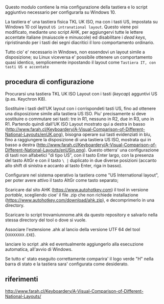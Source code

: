 Questo modulo contiene la mia configurazione della tastiera e lo script aggiuntivo necessario per configurarla su Windows 10.

La tastiera e' una tastiera fisica TKL UK ISO, ma con i tasti US, impostata su Windows 10 col layout =US intranational layout=.  Questo viene poi modificato, mediante uno script AHK, per aggiungervi tutte le lettere accentate italiane (maiuscole e minuscole) ed disabilitare i /dead keys/, ripristinando per i tasti dei segni diacritici il loro comportamento ordinario.

Tutto cio' e' necessario in Windows, non essendovi un layout simile a disposizione; su Linux viceversa e' possibile ottenere un comportamento quasi identico, semplicemente inpostando il layout come =Tastiera IT, con tasti US e accentate= 

** procedura di configurazione

Procurarsi una tastiera TKL UK ISO Layout con i tasti (/keycap/) agguntivi US (p.es. Keychron K8).

Sostituire i tasti dell'UK layout con i corrispondeti tasti US, fino ad ottenere una disposizione simile alla tastiera US ISO. Piu' precisamente si deve sostituire o commutare sei tasti: tre in R1, nessuno in R2, due in R3, uno in R1. 
Partendo quindi dall'UK ISO Layout mostrato qui a destra in basso (http://www.farah.cl/Keyboardery/A-Visual-Comparison-of-Different-National-Layouts/enUK.png), bisogna operare sui tasti evidenziati in blu, fino a raggiungere la disposizione di una tastiera US ISO, mostrata qui in basso a destra (http://www.farah.cl/Keyboardery/A-Visual-Comparison-of-Different-National-Layouts/enUSin.png). 
Questo otterra' una configurazione di tasti non alfabetici "di tipo US", con il tasto Enter largo, con la presenza del tasto AltGr e con il tasto =\ |= duplicato in due diverse posizioni (accanto allo shift di sinistra e accanto al tasto Enter, riga in basso).

Configurare nel sistema operativo la tastiera come "US International layout", per poter avere attivo il tasto AltGr come tasto separato;

Scaricare dal sito AHK (https://www.autohotkey.com) il tool in versione /portable/, scegliendo cioe' il file .zip che non richiede installazione (https://www.autohotkey.com/download/ahk.zip), e decomprimerlo in una directory.

Scaricare lo script trovamiunnome.ahk da questo repository e salvarlo nella stessa directory del tool o dove si vuole.

Associare l'estensione .ahk al lancio della versione UTF 64 del tool (=XXXXXXXX.EXE=).

lanciare lo script .ahk ed eventualmente aggiungerlo alla esecuzione automatica, all'avvio di Windows.

Se tutto e' stato eseguito correttamente comparira' il logo verde "H" nella barra di stato e la tastiera sara' configurata come desiderato.

** riferimenti

http://www.farah.cl/Keyboardery/A-Visual-Comparison-of-Different-National-Layouts/
